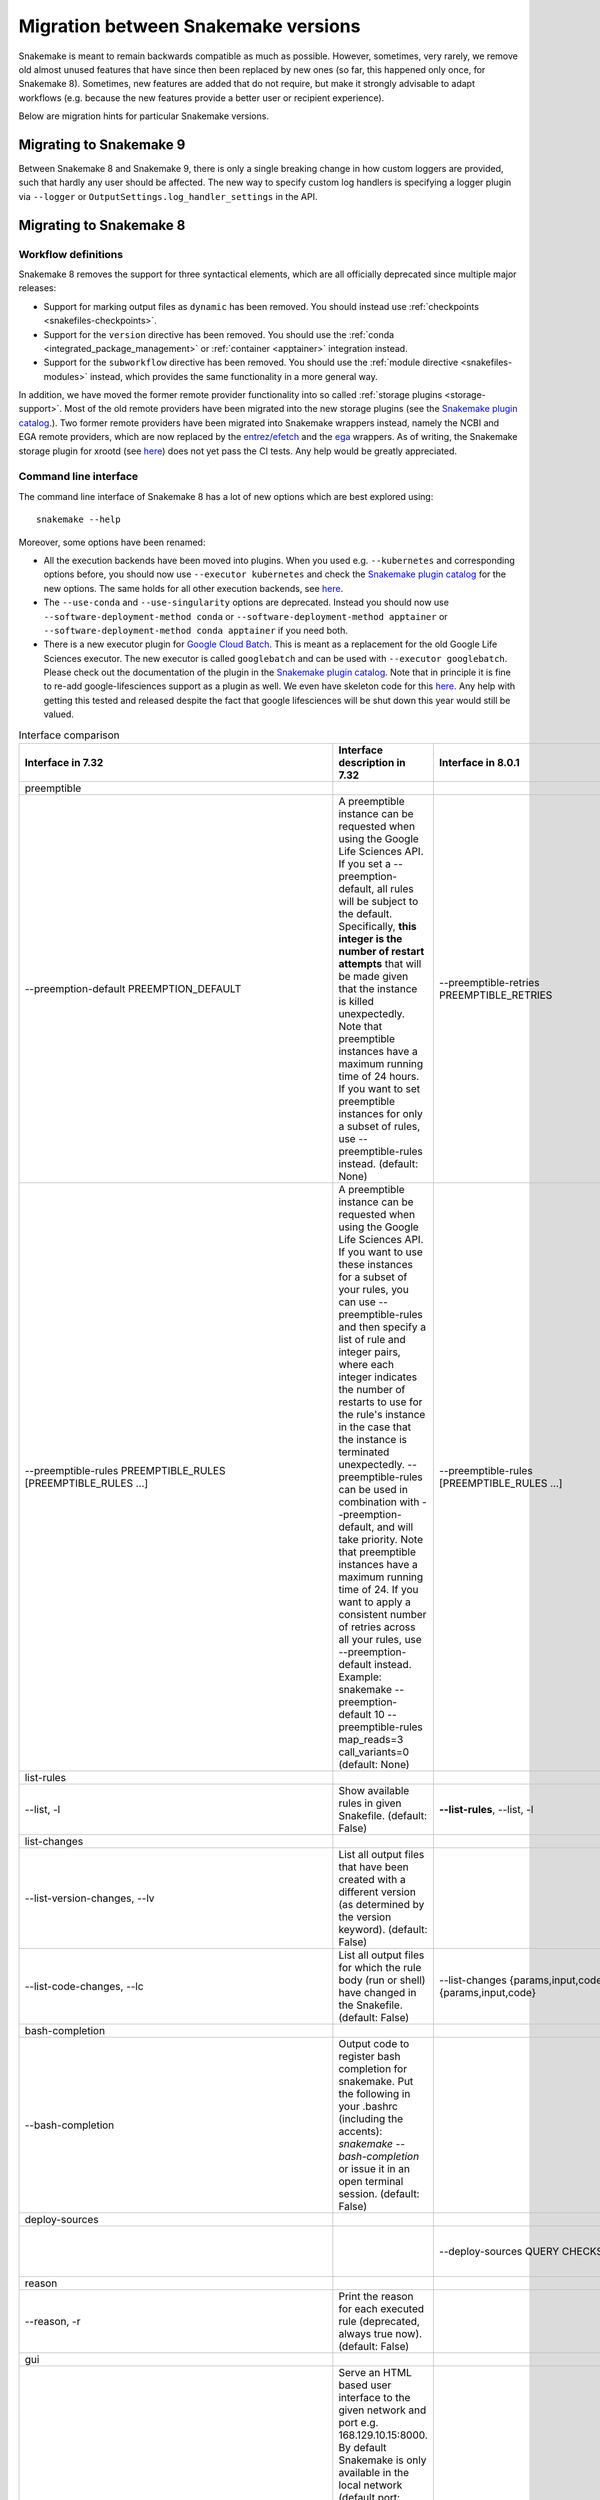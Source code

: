 .. _migration:

====================================
Migration between Snakemake versions
====================================

Snakemake is meant to remain backwards compatible as much as possible.
However, sometimes, very rarely, we remove old almost unused features that have since then
been replaced by new ones (so far, this happened only once, for Snakemake 8).
Sometimes, new features are added that do not require, but make it strongly advisable to adapt workflows (e.g. because the new features provide a better user or recipient experience).

Below are migration hints for particular Snakemake versions.

Migrating to Snakemake 9
------------------------

Between Snakemake 8 and Snakemake 9, there is only a single breaking change in how custom loggers are provided, such that hardly any user should be affected.
The new way to specify custom log handlers is specifying a logger plugin via ``--logger`` or ``OutputSettings.log_handler_settings`` in the API.

Migrating to Snakemake 8
------------------------

Workflow definitions
^^^^^^^^^^^^^^^^^^^^

Snakemake 8 removes the support for three syntactical elements, which are all officially deprecated since multiple major releases:

* Support for marking output files as ``dynamic`` has been removed. You should instead use :ref:`checkpoints <snakefiles-checkpoints>`.
* Support for the ``version`` directive has been removed. You should use the :ref:`conda <integrated_package_management>` or :ref:`container <apptainer>` integration instead.
* Support for the ``subworkflow`` directive has been removed. You should use the :ref:`module directive <snakefiles-modules>` instead, which provides the same functionality in a more general way.

In addition, we have moved the former remote provider functionality into so called :ref:`storage plugins <storage-support>`.
Most of the old remote providers have been migrated into the new storage plugins
(see the `Snakemake plugin catalog <https://snakemake.github.io/snakemake-plugin-catalog>`__.).
Two former remote providers have been migrated into Snakemake wrappers instead, namely
the NCBI and EGA remote providers, which are now replaced by the
`entrez/efetch <https://snakemake-wrappers.readthedocs.io/en/stable/wrappers/entrez/efetch.html>`_ and
the `ega <https://snakemake-wrappers.readthedocs.io/en/stable/wrappers/ega/fetch.html>`_ wrappers.
As of writing, the Snakemake storage plugin for xrootd (see `here <https://github.com/snakemake/snakemake-storage-plugin-xrootd>`__) does not yet pass the CI tests. Any help would be greatly appreciated.


Command line interface
^^^^^^^^^^^^^^^^^^^^^^

The command line interface of Snakemake 8 has a lot of new options which are best explored using::

    snakemake --help

Moreover, some options have been renamed:

* All the execution backends have been moved into plugins. When you used e.g. ``--kubernetes`` and corresponding options before, you should now use ``--executor kubernetes`` and check the `Snakemake plugin catalog <https://snakemake.github.io/snakemake-plugin-catalog/plugins/executor/kubernetes.html>`_ for the new options. The same holds for all other execution backends, see `here <https://snakemake.github.io/snakemake-plugin-catalog/index.html>`__.
* The ``--use-conda`` and ``--use-singularity`` options are deprecated. Instead you should now use ``--software-deployment-method conda`` or ``--software-deployment-method apptainer`` or ``--software-deployment-method conda apptainer`` if you need both.
* There is a new executor plugin for `Google Cloud Batch <https://cloud.google.com/batch/docs/get-started>`_.
  This is meant as a replacement for the old Google Life Sciences executor. 
  The new executor is called ``googlebatch`` and can be used with ``--executor googlebatch``. 
  Please check out the documentation of the plugin in the `Snakemake plugin catalog <https://snakemake.github.io/snakemake-plugin-catalog/plugins/executor/googlebatch.html>`__. 
  Note that in principle it is fine to re-add google-lifesciences support as a plugin as well. 
  We even have skeleton code for this `here <https://github.com/snakemake/snakemake-executor-plugin-google-lifesciences>`__. 
  Any help with getting this tested and released despite the fact that google lifesciences will be shut down this year would still be valued.

.. list-table:: Interface comparison
   :widths: 15 30 15 30 10
   :header-rows: 1
   :align: center

   * - Interface in 7.32
     - Interface description in 7.32
     - Interface in 8.0.1
     - Interface description in 8.0.1
     - Change introduction
   * - preemptible
     -
     -
     -
     -
   * - --preemption-default PREEMPTION_DEFAULT
     -
                        A preemptible instance can be requested when using the
                        Google Life Sciences API. If you set a --preemption-
                        default, all rules will be subject to the default.
                        Specifically, **this integer is the number of restart
                        attempts** that will be made given that the instance is
                        killed unexpectedly. Note that preemptible instances
                        have a maximum running time of 24 hours. If you want
                        to set preemptible instances for only a subset of
                        rules, use --preemptible-rules instead. (default:
                        None)
     - --preemptible-retries PREEMPTIBLE_RETRIES
     -
                        **Number of retries** that shall be made in order to
                        finish a job from of rule that has been marked as
                        preemptible via the --preemptible-rules setting.
                        (default: None)
     - Renamed
   * - --preemptible-rules PREEMPTIBLE_RULES [PREEMPTIBLE_RULES ...]
     -
                        A preemptible instance can be requested when using the
                        Google Life Sciences API. If you want to use these
                        instances for a subset of your rules, you can use
                        --preemptible-rules and then specify a list of rule
                        and integer pairs, where each integer indicates the
                        number of restarts to use for the rule's instance in
                        the case that the instance is terminated unexpectedly.
                        --preemptible-rules can be used in combination with
                        --preemption-default, and will take priority. Note
                        that preemptible instances have a maximum running time
                        of 24. If you want to apply a consistent number of
                        retries across all your rules, use --preemption-
                        default instead. Example: snakemake --preemption-
                        default 10 --preemptible-rules map_reads=3
                        call_variants=0 (default: None)
     - --preemptible-rules [PREEMPTIBLE_RULES ...]
     -
                        Define which rules shall use a preemptible machine
                        which can be prematurely killed by e.g. a cloud
                        provider (also called spot instances). This is
                        currently only supported by the Google Life Sciences
                        executor and ignored by all other executors. If no
                        rule names are provided, all rules are considered to
                        be preemptible. The (default: None)
     - Renamed
   * - list-rules
     -
     -
     -
     -
   * - --list, -l
     -
                        Show available rules in given Snakefile. (default:
                        False)
     - **--list-rules**, --list, -l
     -
                        Show available rules in given Snakefile. (default:
                        False)
     - New alias: --list-rules
   * - list-changes
     -
     -
     -
     -
   * - --list-version-changes, --lv
     -
                        List all output files that have been created with a
                        different version (as determined by the version
                        keyword). (default: False)
     -
     -
     - Deprecated: It seems due to the deprecation of ``version`` directive
   * - --list-code-changes, --lc
     -
                        List all output files for which the rule body (run or
                        shell) have changed in the Snakefile. (default: False)
     - --list-changes {params,input,code}, --lc {params,input,code}
     -
                        List all output files for which the rule body (run or
                        shell) have changed in the Snakefile. (default: None)
     - Redesigned: Please use params such as ``--list-changes params,input,code`` instead of ``--list-code-changes``, ``--list-input-changes``, or ``--list-params-changes``
   * - bash-completion
     -
     -
     -
     -
   * - --bash-completion
     -
                        Output code to register bash completion for snakemake.
                        Put the following in your .bashrc (including the
                        accents): `snakemake --bash-completion` or issue it in
                        an open terminal session. (default: False)
     -
     -
     - Unsupported?
   * - deploy-sources
     -
     -
     -
     -
   * -
     -
     - --deploy-sources QUERY CHECKSUM
     -
                        Deploy sources archive from given storage provider
                        query to the current working sdirectory and control
                        for archive checksum to proceed. Meant for internal
                        use only. (default: None)
     -
   * - reason
     -
     -
     -
     -
   * - --reason, -r
     -
                        Print the reason for each executed rule (deprecated,
                        always true now). (default: False)
     -
     -
     - Deprecated: Drop it and don't worry about anything
   * - gui
     -
     -
     -
     -
   * - --gui [PORT]
     -
                        Serve an HTML based user interface to the given
                        network and port e.g. 168.129.10.15:8000. By default
                        Snakemake is only available in the local network
                        (default port: 8000). To make Snakemake listen to all
                        ip addresses add the special host address 0.0.0.0 to
                        the url (0.0.0.0:8000). This is important if Snakemake
                        is used in a virtualised environment like Docker. If
                        possible, a browser window is opened. (default: None)

     -
     -
     - Unsupported?
   * - stats
     -
     -
     -
     -
   * - --stats FILE
     -
                        Write stats about Snakefile execution in JSON format
                        to the given file. (default: None)
     -
     -
     - Unsupported?
   * - file storage
     -
     -
     -
     -
   * -
     -
     - --unneeded-temp-files FILE [FILE ...]
     -
                        Given files will not be uploaded to storage and
                        immediately deleted after job or group job completion.
                        (default: frozenset())
     -
   * - --keep-remote
     -
                        Keep local copies of remote input files. (default:
                        False)
     - --keep-storage-local-copies
     -
                        Keep local copies of remote input files. (default:
                        False)
     - Renamed
   * - --keep-target-files
     -
                        Do not adjust the paths of given target files relative
                        to the working directory. (default: False)
     -  --target-files-omit-workdir-adjustment
     -
                        Do not adjust the paths of given target files relative
                        to the working directory. (default: False)
     - Renamed
   * - seconds-between-status-checks
     -
     -
     -
     -
   * -
     -
     - --seconds-between-status-checks SECONDS_BETWEEN_STATUS_CHECKS
     -
                        Number of seconds to wait between two rounds of status
                        checks. (default: 10)
     -
   * - remote storage
     -
     -
     -
     -
   * - --default-remote-provider {S3,GS,FTP,SFTP,S3Mocked,gfal,gridftp,iRODS,AzBlob,XRootD}
     -
                        Specify default remote provider to be used for all
                        input and output files that don't yet specify one.
                        (default: None)
     - --default-storage-provider DEFAULT_STORAGE_PROVIDER
     -
                        Specify default storage provider to be used for all
                        input and output files that don't yet specify one
                        (e.g. 's3'). See
                        https://snakemake.github.io/snakemake-plugin-catalog
                        for available storage provider plugins. (default:
                        None)
     - Renamed:
                        See
                        https://snakemake.github.io/snakemake-plugin-catalog
                        for available storage provider plugins.
   * - --default-remote-prefix DEFAULT_REMOTE_PREFIX
     -
                        Specify prefix for default remote provider. E.g. a
                        bucket name. (default: )
     - --default-storage-prefix DEFAULT_STORAGE_PREFIX
     -
                        Specify prefix for default storage provider. E.g. a
                        bucket name. (default: )
     - Renamed
   * -
     -
     - --local-storage-prefix LOCAL_STORAGE_PREFIX
     -
                        Specify prefix for storing local copies of storage
                        files and folders. By default, this is a hidden
                        subfolder in the workdir. It can however be freely
                        chosen, e.g. in order to store those files on a local
                        scratch disk. (default: .snakemake/storage)
     -
   * - shared-fs
     -
     -
     -
     -
   * - --no-shared-fs
     -
                        Do not assume that jobs share a common file system.
                        When this flag is activated, Snakemake will assume
                        that the filesystem on a cluster node is not shared
                        with other nodes. For example, this will lead to
                        downloading remote files on each cluster node
                        separately. Further, it won't take special measures to
                        deal with filesystem latency issues. This option will
                        in most cases only make sense in combination with
                        --default-remote-provider. Further, when using
                        --cluster you will have to also provide --cluster-
                        status. Only activate this if you know what you are
                        doing. (default: False)
     - --shared-fs-usage {input-output,persistence,software-deployment,source-cache,sources,storage-local-copies,none} [{input-output,persistence,software-deployment,source-cache,sources,storage-local-copies,none} ...]
     -
                        Set assumptions on shared filesystem for non-local
                        workflow execution. To disable any sharing via the
                        filesystem, specify 'none'. Usually, the executor
                        plugin sets this to a correct default. However,
                        sometimes it is worth tuning this setting, e.g. for
                        optimizing cluster performance. For example, when
                        using '--default-storage-provider fs' together with a
                        cluster executor like slurm, you might want to set '--
                        shared-fs-usage persistence software-deployment
                        sources source-cache', such that software deployment
                        and data provenance will be handled by NFS but input
                        and output files will be handled exclusively by the
                        storage provider. (default:
                        frozenset({<SharedFSUsage.SOFTWARE_DEPLOYMENT: 2>,
                        <SharedFSUsage.INPUT_OUTPUT: 1>,
                        <SharedFSUsage.PERSISTENCE: 0>,
                        <SharedFSUsage.SOURCES: 3>,
                        <SharedFSUsage.SOURCE_CACHE: 5>,
                        <SharedFSUsage.STORAGE_LOCAL_COPIES: 4>}))
     - Redesigned: Please change ``--no-shared-fs`` to ``--shared-fs-usage none``
   * -
     -
     - --job-deploy-sources
     -
                        Whether the workflow sources shall be deployed before
                        a remote job is started. Only applies if --no-shared-
                        fs is set or executors are used that imply no shared
                        FS (e.g. the kubernetes executor). (default: False)
     - (Clearer description needed)
   * - greediness
     -
     -
     -
     -
   * - --greediness GREEDINESS
     -
                        Set the greediness of scheduling. This value between 0
                        and 1 determines how careful jobs are selected for
                        execution. The default value (1.0) provides the best
                        speed and still acceptable scheduling quality.
                        (default: None)
     - --scheduler-greediness SCHEDULER_GREEDINESS, --greediness SCHEDULER_GREEDINESS
     -
                        Set the greediness of scheduling. This value between 0
                        and 1 determines how careful jobs are selected for
                        execution. The default value (1.0) provides the best
                        speed and still acceptable scheduling quality.
                        (default: None)
     - Renamed
   * - debug
     -
     -
     -
     -
   * - --overwrite-shellcmd OVERWRITE_SHELLCMD
     -
                        Provide a shell command that shall be executed instead
                        of those given in the workflow. This is for debugging
                        purposes only. (default: None)
     -
     -
     - Deprecated
   * -  --mode {0,1,2}
     -
                        Set execution mode of Snakemake (internal use only).
                        (default: 0)
     - --mode {default,remote,subprocess}
     -
                        Set execution mode of Snakemake (internal use only).
                        (default: default)
     - Redesigned: use string instead of integer
   * - APPTAINER/SINGULARITY
     -
     -
     -
     -
   * - --use-singularity
     -
                        If defined in the rule, run job within a singularity
                        container. If this flag is not set, the singularity
                        directive is ignored. (default: False)
     - --use-apptainer, --use-singularity
     -
                        If defined in the rule, run job within a
                        apptainer/singularity container. If this flag is not
                        set, the singularity directive is ignored. (default:
                        False)
     - New alias (more general usage)
   * - --singularity-prefix DIR
     -
                        Specify a directory in which singularity images will
                        be stored. If not supplied, the value is set to the
                        '.snakemake' directory relative to the invocation
                        directory. If supplied, the ``--use-singularity`` flag
                        must also be set. The value may be given as a relative
                        path, which will be extrapolated to the invocation
                        directory, or as an absolute path. (default: None)
     - --apptainer-prefix DIR, --singularity-prefix DIR
     -
                        Specify a directory in which apptainer/singularity
                        images will be stored.If not supplied, the value is
                        set to the '.snakemake' directory relative to the
                        invocation directory. If supplied, the ``--use-
                        apptainer`` flag must also be set. The value may be
                        given as a relative path, which will be extrapolated
                        to the invocation directory, or as an absolute path.
                        (default: None)
     - New alias (more general usage)
   * - --singularity-args ARGS
     -
                        Pass additional args to singularity. (default: )
     - --apptainer-args ARGS, --singularity-args ARGS
     -
                        Pass additional args to apptainer/singularity.
                        (default: )
     - New alias (more general usage)
   * - --cleanup-containers
     -
                        Remove unused (singularity) containers (default:
                        False)
     - --container-cleanup-images
     -
                        Remove unused containers (default: False)
     - New alias (more general usage)
   * - precommand
     -
     -
     -
     -
   * - --precommand PRECOMMAND
     -
                        Any command to execute before snakemake command **on AWS
                        cloud** such as wget, git clone, unzip, etc. This is
                        used with --tibanna.Do not include input/output
                        download/upload commands - file transfer between S3
                        bucket and the run environment (container) is
                        automatically handled by Tibanna. (default: None)
     - --precommand PRECOMMAND
     -
                        Only used in case of remote execution. Command to be
                        executed before Snakemake executes each job on the
                        remote compute node. (default: None)
     - Redesigned: more general usage
   * - software-deployment-method
     -
     -
     -
     -
   * -
     -
     - --software-deployment-method {apptainer,conda,env-modules} [{apptainer,conda,env-modules} ...], --deployment-method {apptainer,conda,env-modules} [{apptainer,conda,env-modules} ...], --deployment {apptainer,conda,env-modules} [{apptainer,conda,env-modules} ...]
     -
                        Specify software environment deployment method.
                        (default: set())
     - New designed
   * - executor
     -
     -
     -
     -
   * - --cluster CMD, (may be --touch, --dryrun, ..., ?)
     -
     - --executor {cluster-generic,local,dryrun,touch}, -e {cluster-generic,local,dryrun,touch}
     -
                        Specify a custom executor, available via an executor
                        plugin: snakemake_executor_<name> (default: None)
     - New designed: Now if you want to use ``--cluster CMD``, please use ``--executor cluster-generic --cluster-generic-submit-cmd CMD`` instead.
        Note you should install ``cluster-generic`` using command ``pip install snakemake-executor-cluster-generic``
   * - --cluster CMD
     -
                        Execute snakemake rules with the given submit command,
                        e.g. qsub. Snakemake compiles jobs into scripts that
                        are submitted to the cluster with the given command,
                        once all input files for a particular job are present.
                        The submit command can be decorated to make it aware
                        of certain job properties (name, rulename, input,
                        output, params, wildcards, log, threads and
                        dependencies (see the argument below)), e.g.: $
                        snakemake --cluster 'qsub -pe threaded {threads}'.
                        (default: None)
     -  --cluster-generic-submit-cmd VALUE
        (Requires the cluster-generic plugin)
     -
                        Command for submitting jobs (default:
                        <dataclasses._MISSING_TYPE object at 0x7fc423088680>)
     - Renamed
   * - --cluster-status CLUSTER_STATUS
     -
                        Status command for cluster execution. This is only
                        considered in combination with the --cluster flag. If
                        provided, Snakemake will use the status command to
                        determine if a job has finished successfully or
                        failed. For this it is necessary that the submit
                        command provided to --cluster returns the cluster job
                        id. Then, the status command will be invoked with the
                        job id. Snakemake expects it to return 'success' if
                        the job was successful, 'failed' if the job failed and
                        'running' if the job still runs. (default: None)
     - --cluster-generic-status-cmd VALUE
       (Requires the cluster-generic plugin)
     -
                        Command for retrieving job status (default:
                        <dataclasses._MISSING_TYPE object at 0x7fc423088680>)
     - Renamed
   * - --cluster-cancel CLUSTER_CANCEL
     -
                        Specify a command that allows to stop currently
                        running jobs. The command will be passed a single
                        argument, the job id. (default: None)
     - --cluster-generic-cancel-cmd VALUE
       (Requires the cluster-generic plugin)
     -
                        Command for cancelling jobs. Expected to take one or
                        more jobids as arguments. (default:
                        <dataclasses._MISSING_TYPE object at 0x7fc423088680>)
     - Renamed
   * - --cluster-cancel-nargs CLUSTER_CANCEL_NARGS
     -
                        Specify maximal number of job ids to pass to
                        --cluster-cancel command, defaults to 1000. (default:
                        1000)
     - --cluster-generic-cancel-nargs VALUE
       (Requires the cluster-generic plugin)
     -
                        Number of jobids to pass to cancel_cmd. If more are
                        given, cancel_cmd will be called multiple times.
                        (default: <dataclasses._MISSING_TYPE object at
                        0x7fc423088680>)
     - Renamed
   * - --cluster-sidecar CLUSTER_SIDECAR
     -
                        Optional command to start a sidecar process during
                        cluster execution. Only active when --cluster is given
                        as well. (default: None)
     - --cluster-generic-sidecar-cmd VALUE
       (Requires the cluster-generic plugin)
     -
                        Command for sidecar process. (default:
                        <dataclasses._MISSING_TYPE object at 0x7fc423088680>)
     - Renamed


Profiles
^^^^^^^^

Profiles can now be versioned.
If your profile makes use of settings that are available in version 8 or later, use the filename ``config.v8+.yaml`` for the profile configuration (see :ref:`profiles <profiles>`).

API
^^^

The Snakemake API has been completely rewritten into a modern `dataclass <https://docs.python.org/3/library/dataclasses.html>`_ based approach.
The traditional central ``snakemake()`` function is gone.
For an example how to use the new API, check out the Snakemake CLI implementation `here <https://github.com/snakemake/snakemake/blob/04ec2c0262b2cb96cbcd7edbbb2596979c1703ae/snakemake/cli.py#L1767>`__.
